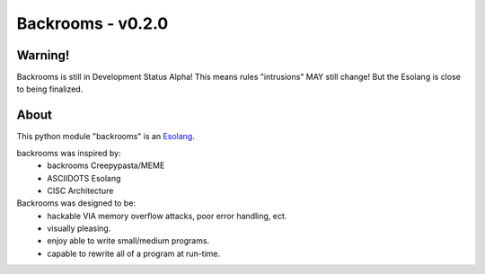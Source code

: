 ##################
Backrooms - v0.2.0
##################

********
Warning!
********
Backrooms is still in Development Status Alpha!
This means rules "intrusions" MAY still change! But the Esolang is close to
being finalized.


*****
About
*****
This python module "backrooms" is an `Esolang <https://esolangs.org/wiki/Main_Page>`_.

backrooms was inspired by:
    * backrooms Creepypasta/MEME
    * ASCIIDOTS Esolang
    * CISC Architecture

Backrooms was designed to be:
    * hackable VIA memory overflow attacks, poor error handling, ect.
    * visually pleasing.
    * enjoy able to write small/medium programs.
    * capable to rewrite all of a program at run-time.
